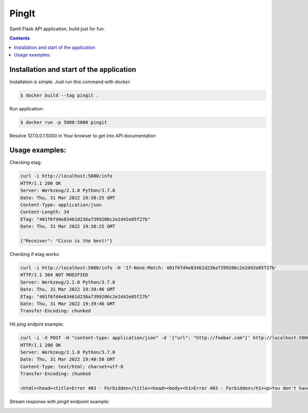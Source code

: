 PingIt
=================

Samll Flask API application, build just for fun.


.. contents:: Contents

Installation and start of the application
----------------------

Installation is simple. Just run this command with *docker*:

.. code:: bash

    $ docker build --tag pingit .

Run application:

.. code:: bash

    $ docker run -p 5000:5000 pingit



Resolve 127.0.0.1:5000 in Your browser to get into API documentation

.. image:: static/swagger.png
  :width: 1200
  :alt: Swagger screenshot


Usage examples:
---------------------

Checking etag:

.. code:: bash

   curl -i http://localhost:5000/info
   HTTP/1.1 200 OK
   Server: Werkzeug/2.1.0 Python/3.7.0
   Date: Thu, 31 Mar 2022 19:38:25 GMT
   Content-Type: application/json
   Content-Length: 34
   ETag: "401f6fd4e83461d236a7399206c2e2d42e05f27b"
   Date: Thu, 31 Mar 2022 19:38:25 GMT

   {"Receiver": "Cisco is the best!"}

Checking if etag works:

.. code:: bash

   curl -i http://localhost:5000/info -H 'If-None-Match: 401f6fd4e83461d236a7399206c2e2d42e05f27b'                                                                                                                                                                       130 ↵
   HTTP/1.1 304 NOT MODIFIED
   Server: Werkzeug/2.1.0 Python/3.7.0
   Date: Thu, 31 Mar 2022 19:39:46 GMT
   ETag: "401f6fd4e83461d236a7399206c2e2d42e05f27b"
   Date: Thu, 31 Mar 2022 19:39:46 GMT
   Transfer-Encoding: chunked


Hit ping endpint example:

.. code:: bash

   curl -i -X POST -H "content-type: application/json" -d '{"url": "http://foobar.com"}' http://localhost:5000/ping
   HTTP/1.1 200 OK
   Server: Werkzeug/2.1.0 Python/3.7.0
   Date: Thu, 31 Mar 2022 19:40:50 GMT
   Content-Type: text/html; charset=utf-8
   Transfer-Encoding: chunked

   <html><head><title>Error 403 - Forbidden</title><head><body><h1>Error 403 - Forbidden</h1><p>You don't have permission to access the requested resource. Please contact the web site owner for further assistance.</p></body></html>


Stream response with *pingit* endpoint example:

.. image:: static/pingit_endpoint_example.gif
  :width: 1200
  :alt: PingIt example GIF

